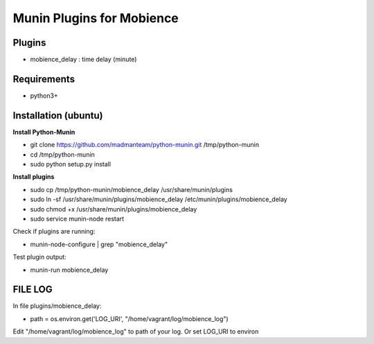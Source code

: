 
Munin Plugins for Mobience
============

Plugins
----------
* mobience_delay   : time delay (minute)

Requirements
-----------
* python3+

Installation (ubuntu)
------------

**Install Python-Munin**

* git clone https://github.com/madmanteam/python-munin.git /tmp/python-munin
* cd /tmp/python-munin
* sudo python setup.py install

**Install plugins**

* sudo cp /tmp/python-munin/mobience_delay /usr/share/munin/plugins
* sudo ln -sf /usr/share/munin/plugins/mobience_delay /etc/munin/plugins/mobience_delay
* sudo chmod +x /usr/share/munin/plugins/mobience_delay
* sudo service munin-node restart
    
Check if plugins are running:

* munin-node-configure | grep "mobience_delay"

Test plugin output:

* munin-run mobience_delay

FILE LOG
-----------

In file  plugins/mobience_delay:

* path = os.environ.get('LOG_URI', "/home/vagrant/log/mobience_log")

Edit "/home/vagrant/log/mobience_log" to path of your log.
Or set LOG_URI to environ


